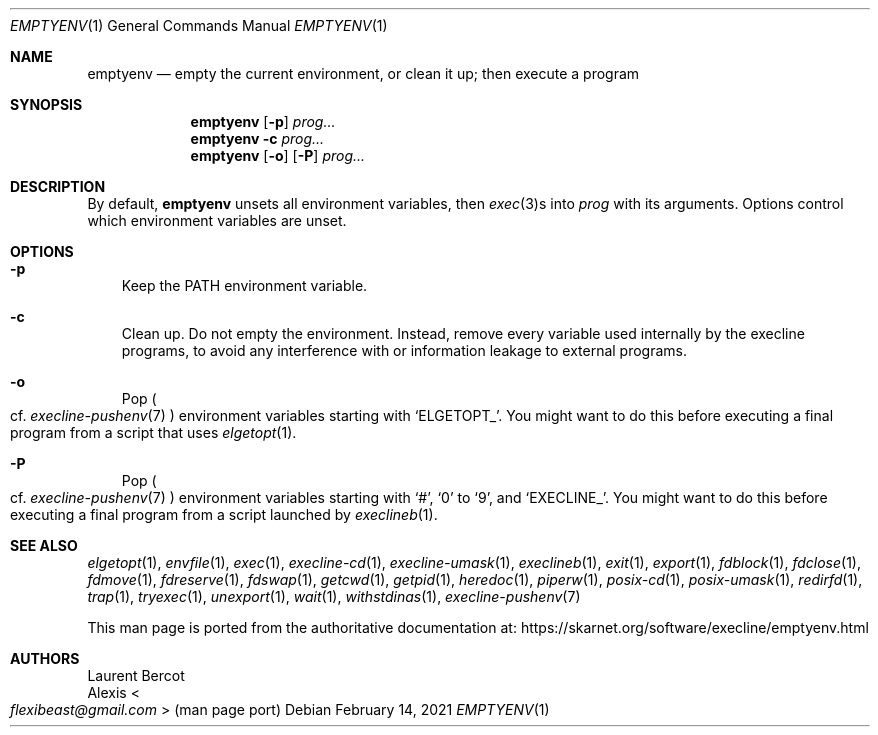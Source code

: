 .Dd February 14, 2021
.Dt EMPTYENV 1
.Os
.Sh NAME
.Nm emptyenv
.Nd empty the current environment, or clean it up; then execute a program
.Sh SYNOPSIS
.Nm
.Op Fl p
.Ar prog...
.Nm
.Fl c
.Ar prog...
.Nm
.Op Fl o
.Op Fl P
.Ar prog...
.Sh DESCRIPTION
By default,
.Nm
unsets all environment variables, then
.Xr exec 3 Ns
s into
.Ar prog
with its arguments.
Options control which environment variables are unset.
.Sh OPTIONS
.Bl -tag -width x
.It Fl p
Keep the
.Ev PATH
environment variable.
.It Fl c
Clean up.
Do not empty the environment.
Instead, remove every variable used internally by the execline
programs, to avoid any interference with or information leakage to
external programs.
.It Fl o
Pop
.Po
cf.\&
.Xr execline-pushenv 7
.Pc
environment variables starting with
.Ql ELGETOPT_ .
You might want to do this before executing a final program from a
script that uses
.Xr elgetopt 1 .
.It Fl P
Pop
.Po
cf.\&
.Xr execline-pushenv 7
.Pc
environment variables starting with
.Ql # ,
.Ql 0
to
.Ql 9 ,
and
.Ql EXECLINE_ .
You might want to do this before executing a final program from a
script launched by
.Xr execlineb 1 .
.El
.Sh SEE ALSO
.Xr elgetopt 1 ,
.Xr envfile 1 ,
.Xr exec 1 ,
.Xr execline-cd 1 ,
.Xr execline-umask 1 ,
.Xr execlineb 1 ,
.Xr exit 1 ,
.Xr export 1 ,
.Xr fdblock 1 ,
.Xr fdclose 1 ,
.Xr fdmove 1 ,
.Xr fdreserve 1 ,
.Xr fdswap 1 ,
.Xr getcwd 1 ,
.Xr getpid 1 ,
.Xr heredoc 1 ,
.Xr piperw 1 ,
.Xr posix-cd 1 ,
.Xr posix-umask 1 ,
.Xr redirfd 1 ,
.Xr trap 1 ,
.Xr tryexec 1 ,
.Xr unexport 1 ,
.Xr wait 1 ,
.Xr withstdinas 1 ,
.Xr execline-pushenv 7
.Pp
This man page is ported from the authoritative documentation at:
.Lk https://skarnet.org/software/execline/emptyenv.html
.Sh AUTHORS
.An Laurent Bercot
.An Alexis Ao Mt flexibeast@gmail.com Ac (man page port)
